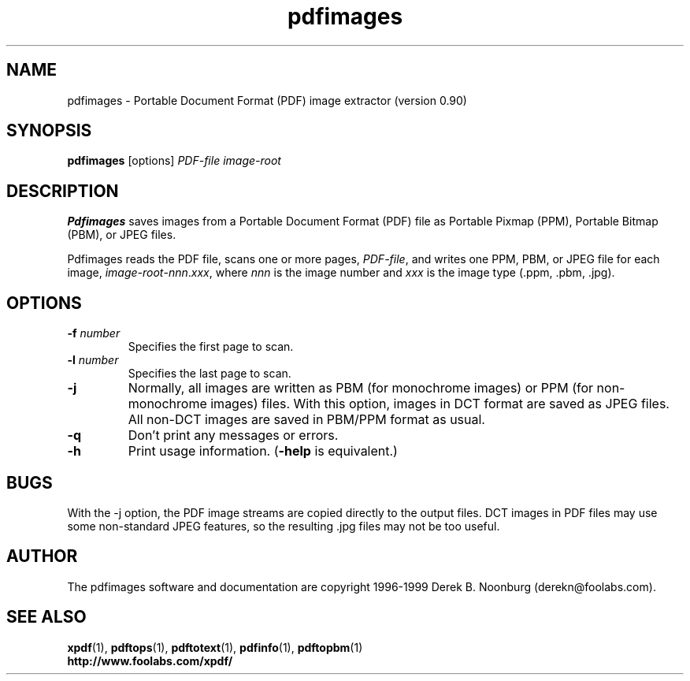 .\" Copyright 1998 Derek B. Noonburg
.TH pdfimages 1 "02 Aug 1999"
.SH NAME
pdfimages \- Portable Document Format (PDF) image extractor
(version 0.90)
.SH SYNOPSIS
.B pdfimages
[options]
.I PDF-file image-root
.SH DESCRIPTION
.B Pdfimages
saves images from a Portable Document Format (PDF) file as Portable
Pixmap (PPM), Portable Bitmap (PBM), or JPEG files.
.PP
Pdfimages reads the PDF file, scans one or more pages,
.IR PDF-file ,
and writes one PPM, PBM, or JPEG file for each image,
.IR image-root - nnn . xxx ,
where
.I nnn
is the image number and
.I xxx
is the image type (.ppm, .pbm, .jpg).
.SH OPTIONS
.TP
.BI \-f " number"
Specifies the first page to scan.
.TP
.BI \-l " number"
Specifies the last page to scan.
.TP
.B \-j
Normally, all images are written as PBM (for monochrome images) or PPM
(for non-monochrome images) files.  With this option, images in DCT
format are saved as JPEG files.  All non-DCT images are saved in
PBM/PPM format as usual.
.TP
.B \-q
Don't print any messages or errors.
.TP
.B \-h
Print usage information.
.RB ( \-help
is equivalent.)
.SH BUGS
With the -j option, the PDF image streams are copied directly to the
output files.  DCT images in PDF files may use some non-standard JPEG
features, so the resulting .jpg files may not be too useful.
.SH AUTHOR
The pdfimages software and documentation are copyright 1996-1999 Derek
B. Noonburg (derekn@foolabs.com).
.SH "SEE ALSO"
.BR xpdf (1),
.BR pdftops (1),
.BR pdftotext (1),
.BR pdfinfo (1),
.BR pdftopbm (1)
.br
.B http://www.foolabs.com/xpdf/
